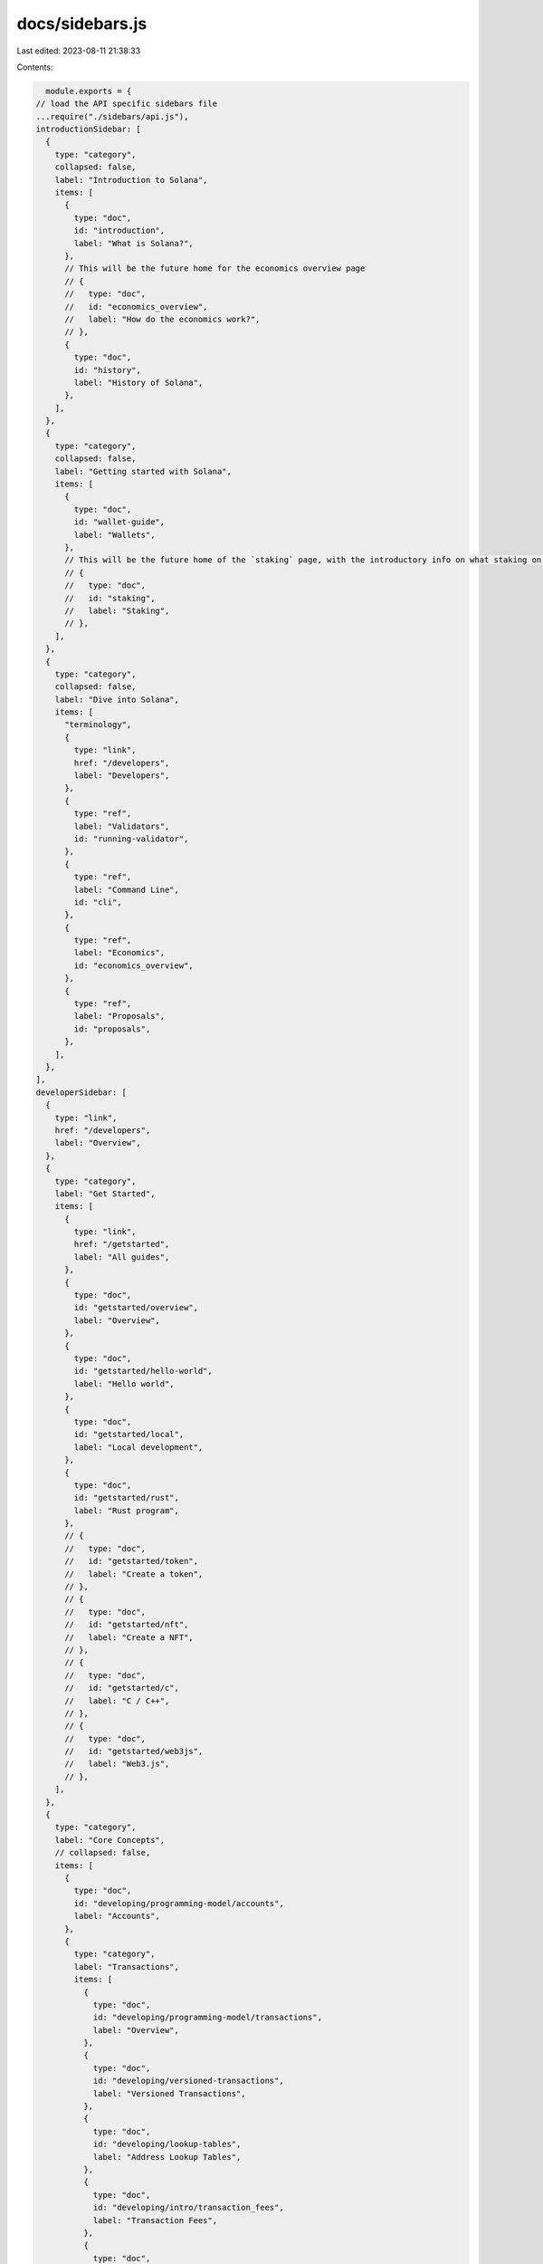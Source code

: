 docs/sidebars.js
================

Last edited: 2023-08-11 21:38:33

Contents:

.. code-block:: js

    module.exports = {
  // load the API specific sidebars file
  ...require("./sidebars/api.js"),
  introductionSidebar: [
    {
      type: "category",
      collapsed: false,
      label: "Introduction to Solana",
      items: [
        {
          type: "doc",
          id: "introduction",
          label: "What is Solana?",
        },
        // This will be the future home for the economics overview page
        // {
        //   type: "doc",
        //   id: "economics_overview",
        //   label: "How do the economics work?",
        // },
        {
          type: "doc",
          id: "history",
          label: "History of Solana",
        },
      ],
    },
    {
      type: "category",
      collapsed: false,
      label: "Getting started with Solana",
      items: [
        {
          type: "doc",
          id: "wallet-guide",
          label: "Wallets",
        },
        // This will be the future home of the `staking` page, with the introductory info on what staking on Solana looks like
        // {
        //   type: "doc",
        //   id: "staking",
        //   label: "Staking",
        // },
      ],
    },
    {
      type: "category",
      collapsed: false,
      label: "Dive into Solana",
      items: [
        "terminology",
        {
          type: "link",
          href: "/developers",
          label: "Developers",
        },
        {
          type: "ref",
          label: "Validators",
          id: "running-validator",
        },
        {
          type: "ref",
          label: "Command Line",
          id: "cli",
        },
        {
          type: "ref",
          label: "Economics",
          id: "economics_overview",
        },
        {
          type: "ref",
          label: "Proposals",
          id: "proposals",
        },
      ],
    },
  ],
  developerSidebar: [
    {
      type: "link",
      href: "/developers",
      label: "Overview",
    },
    {
      type: "category",
      label: "Get Started",
      items: [
        {
          type: "link",
          href: "/getstarted",
          label: "All guides",
        },
        {
          type: "doc",
          id: "getstarted/overview",
          label: "Overview",
        },
        {
          type: "doc",
          id: "getstarted/hello-world",
          label: "Hello world",
        },
        {
          type: "doc",
          id: "getstarted/local",
          label: "Local development",
        },
        {
          type: "doc",
          id: "getstarted/rust",
          label: "Rust program",
        },
        // {
        //   type: "doc",
        //   id: "getstarted/token",
        //   label: "Create a token",
        // },
        // {
        //   type: "doc",
        //   id: "getstarted/nft",
        //   label: "Create a NFT",
        // },
        // {
        //   type: "doc",
        //   id: "getstarted/c",
        //   label: "C / C++",
        // },
        // {
        //   type: "doc",
        //   id: "getstarted/web3js",
        //   label: "Web3.js",
        // },
      ],
    },
    {
      type: "category",
      label: "Core Concepts",
      // collapsed: false,
      items: [
        {
          type: "doc",
          id: "developing/programming-model/accounts",
          label: "Accounts",
        },
        {
          type: "category",
          label: "Transactions",
          items: [
            {
              type: "doc",
              id: "developing/programming-model/transactions",
              label: "Overview",
            },
            {
              type: "doc",
              id: "developing/versioned-transactions",
              label: "Versioned Transactions",
            },
            {
              type: "doc",
              id: "developing/lookup-tables",
              label: "Address Lookup Tables",
            },
            {
              type: "doc",
              id: "developing/intro/transaction_fees",
              label: "Transaction Fees",
            },
            {
              type: "doc",
              id: "developing/transaction_confirmation",
              label: "Transaction Confirmation",
            },
          ],
        },
        {
          type: "doc",
          id: "developing/intro/programs",
          label: "Programs",
        },
        {
          type: "doc",
          id: "developing/intro/rent",
          label: "Rent",
        },
        {
          type: "doc",
          id: "developing/programming-model/calling-between-programs",
          label: "Calling between programs",
        },
        {
          type: "doc",
          id: "developing/programming-model/runtime",
          label: "Runtime",
        },
      ],
    },
    {
      type: "category",
      label: "Advanced Concepts",
      // collapsed: false,
      items: [
        {
          type: "doc",
          id: "learn/state-compression",
          label: "State Compression",
        },
      ],
    },
    {
      type: "category",
      label: "Clients",
      items: [
        {
          type: "link",
          href: "/api",
          label: "JSON RPC API",
        },
        {
          type: "doc",
          id: "developing/clients/javascript-api",
          label: "Web3 JavaScript API",
        },
        {
          type: "doc",
          id: "developing/clients/javascript-reference",
          label: "Web3 API Reference",
        },
        {
          type: "doc",
          id: "developing/clients/rust-api",
          label: "Rust API",
        },
      ],
    },
    {
      type: "category",
      label: "Guides",
      items: [
        {
          type: "doc",
          id: "developing/guides/compressed-nfts",
          label: "Compressed NFTs",
        },
      ],
    },
    {
      type: "category",
      label: "Writing Programs",
      items: [
        {
          type: "doc",
          id: "developing/on-chain-programs/overview",
          label: "Overview",
        },
        {
          type: "doc",
          id: "developing/on-chain-programs/developing-rust",
          label: "Developing with Rust",
        },
        {
          type: "doc",
          id: "developing/on-chain-programs/developing-c",
          label: "Developing with C/C++",
        },
        {
          type: "doc",
          label: "Deploying",
          id: "developing/on-chain-programs/deploying",
        },
        {
          type: "doc",
          label: "Debugging",
          id: "developing/on-chain-programs/debugging",
        },
        {
          type: "doc",
          id: "developing/on-chain-programs/examples",
          label: "Program Examples",
        },
        {
          type: "doc",
          id: "developing/on-chain-programs/limitations",
          label: "Limitations",
        },
        {
          type: "doc",
          id: "developing/on-chain-programs/faq",
          label: "FAQ",
        },
      ],
    },
    {
      type: "category",
      label: "Native Programs",
      items: [
        {
          type: "doc",
          label: "Overview",
          id: "developing/runtime-facilities/programs",
        },
        {
          type: "doc",
          id: "developing/runtime-facilities/sysvars",
          label: "Sysvar Cluster Data",
        },
        {
          type: "doc",
          label: "ZK Token Proof Program",
          id: "developing/runtime-facilities/zk-token-proof",
        }
      ],
    },
    {
      type: "category",
      label: "Local Development",
      collapsed: false,
      items: [
        {
          type: "doc",
          id: "developing/test-validator",
          label: "Solana Test Validator",
        },
      ],
    },
    {
      type: "doc",
      id: "developing/backwards-compatibility",
      label: "Backward Compatibility Policy",
    },
  ],
  validatorsSidebar: [
    "running-validator",
    "validator/faq",
    {
      type: "category",
      label: "Introduction",
      collapsed: false,
      items: [
        "validator/overview/what-is-a-validator",
        "validator/overview/what-is-an-rpc-node",
        "validator/overview/running-validator-or-rpc-node",
        "validator/overview/validator-prerequisites",
        "validator/overview/validator-initiatives",
      ],
    },
    {
      type: "category",
      label: "Getting Started",
      collapsed: false,
      items: [
        "running-validator/validator-reqs",
        "validator/get-started/setup-a-validator",
        "validator/get-started/setup-an-rpc-node",
      ],
    },
    {
      type: "category",
      label: "Best Practices",
      collapsed: false,
      items: [
        "validator/best-practices/operations",
        "validator/best-practices/monitoring",
        "validator/best-practices/security",
      ],
    },
    {
      type: "category",
      label: "Voting Setup",
      collapsed: false,
      items: [
        "running-validator/validator-start",
        "running-validator/vote-accounts",
        "running-validator/validator-stake",
        "running-validator/validator-monitor",
        "running-validator/validator-info",
        "running-validator/validator-failover",
        "running-validator/validator-troubleshoot",
      ],
    },
    {
      type: "category",
      label: "Geyser",
      collapsed: false,
      items: ["developing/plugins/geyser-plugins"],
    },
  ],
  cliSidebar: [
    "cli",
    "cli/install-solana-cli-tools",
    {
      type: "category",
      label: "Command-line Wallets",
      items: [
        "wallet-guide/cli",
        "wallet-guide/paper-wallet",
        {
          type: "category",
          label: "Hardware Wallets",
          items: [
            "wallet-guide/hardware-wallets",
            "wallet-guide/hardware-wallets/ledger",
          ],
        },
        "wallet-guide/file-system-wallet",
        "wallet-guide/support",
      ],
    },
    "cli/conventions",
    "cli/choose-a-cluster",
    "cli/transfer-tokens",
    "cli/delegate-stake",
    "cli/deploy-a-program",
    "offline-signing",
    "offline-signing/durable-nonce",
    "cli/usage",
    "cli/sign-offchain-message",
  ],
  architectureSidebar: [
    {
      type: "doc",
      label: "What is a Solana Cluster?",
      id: "cluster/overview",
    },
    {
      type: "category",
      label: "Clusters",
      collapsed: false,
      items: [
        "clusters",
        {
          type: "doc",
          label: "RPC Endpoints",
          id: "cluster/rpc-endpoints",
        },
        "cluster/bench-tps",
        "cluster/performance-metrics",
      ],
    },
    {
      type: "category",
      label: "Consensus",
      collapsed: false,
      items: [
        "cluster/synchronization",
        "cluster/leader-rotation",
        "cluster/fork-generation",
        "cluster/managing-forks",
        "cluster/turbine-block-propagation",
        "cluster/commitments",
        "cluster/vote-signing",
        "cluster/stake-delegation-and-rewards",
      ],
    },
    {
      type: "category",
      label: "Validators",
      collapsed: false,
      items: [
        {
          type: "doc",
          label: "Overview",
          id: "validator/anatomy",
        },
        "validator/tpu",
        "validator/tvu",
        "validator/blockstore",
        "validator/gossip",
        "validator/runtime",
      ],
    },
  ],
  "Design Proposals": [
    "proposals",
    {
      type: "category",
      label: "Accepted Proposals",
      collapsed: true,
      items: [
        {
          type: "autogenerated",
          dirName: "proposals",
        },
      ],
    },
    {
      type: "category",
      label: "Implemented  Proposals",
      collapsed: true,
      items: [
        {
          type: "autogenerated",
          dirName: "implemented-proposals",
        },
      ],
    },
  ],
  stakingSidebar: ["staking", "staking/stake-accounts"],
  integratingSidebar: [
    "integrations/exchange",
    "integrations/retrying-transactions",
  ],
  economicsSidebar: [
    {
      type: "doc",
      id: "economics_overview",
      // label: "How do the economics work?",
    },
    {
      type: "category",
      label: "Inflation Design",
      items: [
        "inflation/terminology",
        "inflation/inflation_schedule",
        "inflation/adjusted_staking_yield",
      ],
    },
    "transaction_fees",
    "storage_rent_economics",
  ],
};


